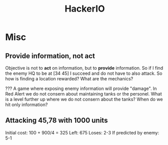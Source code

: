 #+TITLE: HackerIO

* Misc
** Provide information, not act
Objective is not to *act* on information, but to *provide* information.
So if I find the enemy HQ to be at [34 45] I succeed and do not have to also attack.
So how is finding a location rewarded? What are the mechanics?

???
A game where exposing enemy information will provide "damage".
In Red Alert we do not consern about maintaining tanks or the personel.
What is a level further up where we do not consern about the tanks? When do we hit only information?

** Attacking 45,78 with 1000 units
Initial cost: 100 + 900/4 = 325
Left: 675
Loses: 2-3
If predicted by enemy: 5-1
